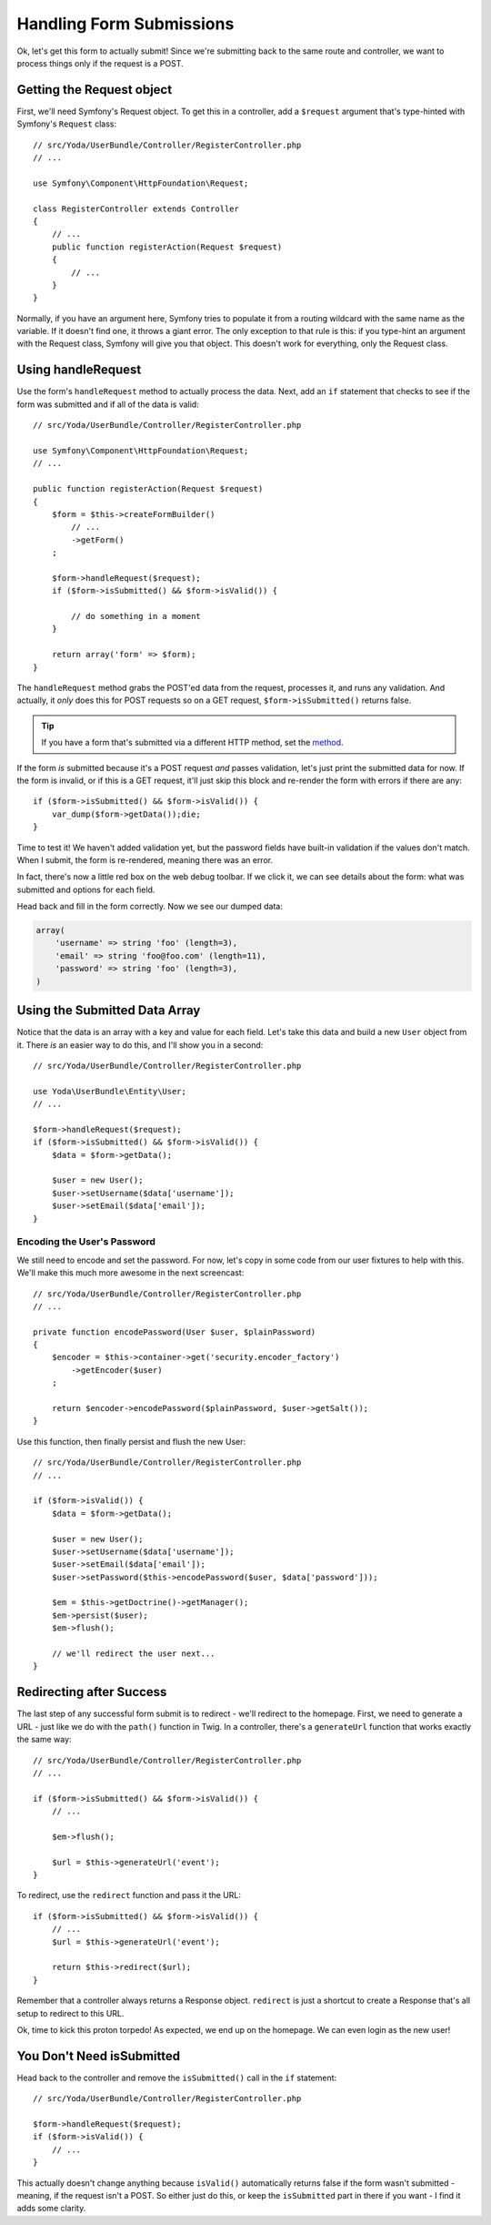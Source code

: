 Handling Form Submissions
=========================

Ok, let's get this form to actually submit! Since we're submitting back to
the same route and controller, we want to process things only if the request
is a POST.

Getting the Request object
--------------------------

First, we'll need Symfony's Request object. To get this in a controller,
add a ``$request`` argument that's type-hinted with Symfony's ``Request`` class::

    // src/Yoda/UserBundle/Controller/RegisterController.php
    // ...

    use Symfony\Component\HttpFoundation\Request;

    class RegisterController extends Controller
    {
        // ...
        public function registerAction(Request $request)
        {
            // ...
        }
    }

Normally, if you have an argument here, Symfony tries to populate it from
a routing wildcard with the same name as the variable. If it doesn't find 
one, it throws a giant error. The only exception to that rule is this: if
you type-hint an argument with the Request class, Symfony will give you that
object. This doesn't work for everything, only the Request class.

Using handleRequest
-------------------

Use the form's ``handleRequest`` method to actually process the data. Next,
add an ``if`` statement that checks to see if the form was submitted and
if all of the data is valid::

    // src/Yoda/UserBundle/Controller/RegisterController.php

    use Symfony\Component\HttpFoundation\Request;
    // ...

    public function registerAction(Request $request)
    {
        $form = $this->createFormBuilder()
            // ...
            ->getForm()
        ;

        $form->handleRequest($request);
        if ($form->isSubmitted() && $form->isValid()) {

            // do something in a moment
        }

        return array('form' => $form);
    }

The ``handleRequest`` method grabs the POST'ed data from the request, processes
it, and runs any validation. And actually, it *only* does this for POST requests
so on a GET request, ``$form->isSubmitted()`` returns false.

.. tip::

    If you have a form that's submitted via a different HTTP method, set
    the `method`_.

If the form *is* submitted because it's a POST request *and* passes validation,
let's just print the submitted data for now. If the form is invalid, or if
this is a GET request, it'll just skip this block and re-render the form
with errors if there are any::

    if ($form->isSubmitted() && $form->isValid()) {
        var_dump($form->getData());die;
    }

Time to test it! We haven't added validation yet, but the password fields
have built-in validation if the values don't match. When I submit, the form
is re-rendered, meaning there was an error.

In fact, there's now a little red box on the web debug toolbar. If we click
it, we can see details about the form: what was submitted and options for each
field.

Head back and fill in the form correctly. Now we see our dumped data:

.. code-block:: text

    array(
        'username' => string 'foo' (length=3),
        'email' => string 'foo@foo.com' (length=11),
        'password' => string 'foo' (length=3),
    )

Using the Submitted Data Array
------------------------------

Notice that the data is an array with a key and value for each field. Let's
take this data and build a new ``User`` object from it. There *is* an easier
way to do this, and I'll show you in a second::

    // src/Yoda/UserBundle/Controller/RegisterController.php

    use Yoda\UserBundle\Entity\User;
    // ...

    $form->handleRequest($request);
    if ($form->isSubmitted() && $form->isValid()) {
        $data = $form->getData();

        $user = new User();
        $user->setUsername($data['username']);
        $user->setEmail($data['email']);
    }

Encoding the User's Password
~~~~~~~~~~~~~~~~~~~~~~~~~~~~

We still need to encode and set the password. For now, let's copy in some
code from our user fixtures to help with this. We'll make this much more
awesome in the next screencast::

    // src/Yoda/UserBundle/Controller/RegisterController.php
    // ...

    private function encodePassword(User $user, $plainPassword)
    {
        $encoder = $this->container->get('security.encoder_factory')
            ->getEncoder($user)
        ;

        return $encoder->encodePassword($plainPassword, $user->getSalt());
    }

Use this function, then finally persist and flush the new User::

    // src/Yoda/UserBundle/Controller/RegisterController.php
    // ...

    if ($form->isValid()) {
        $data = $form->getData();

        $user = new User();
        $user->setUsername($data['username']);
        $user->setEmail($data['email']);
        $user->setPassword($this->encodePassword($user, $data['password']));

        $em = $this->getDoctrine()->getManager();
        $em->persist($user);
        $em->flush();

        // we'll redirect the user next...
    }

Redirecting after Success
-------------------------

The last step of any successful form submit is to redirect - we'll redirect
to the homepage. First, we need to generate a URL - just like we do with
the ``path()`` function in Twig. In a controller, there's a ``generateUrl``
function that works exactly the same way::

    // src/Yoda/UserBundle/Controller/RegisterController.php
    // ...

    if ($form->isSubmitted() && $form->isValid()) {
        // ...

        $em->flush();

        $url = $this->generateUrl('event');
    }

To redirect, use the ``redirect`` function and pass it the URL::

    if ($form->isSubmitted() && $form->isValid()) {
        // ...
        $url = $this->generateUrl('event');
        
        return $this->redirect($url);
    }

Remember that a controller always returns a Response object. ``redirect``
is just a shortcut to create a Response that's all setup to redirect to
this URL.

Ok, time to kick this proton torpedo! As expected, we end up on the homepage. We can
even login as the new user!

You Don't Need isSubmitted
--------------------------

Head back to the controller and remove the ``isSubmitted()`` call in the
``if`` statement::

    // src/Yoda/UserBundle/Controller/RegisterController.php

    $form->handleRequest($request);
    if ($form->isValid()) {
        // ...
    }

This actually doesn't change anything because ``isValid()`` automatically
returns false if the form wasn't submitted - meaning, if the request isn't
a POST. So either just do this, or keep the ``isSubmitted`` part in there
if you want - I find it adds some clarity.

.. _`method`: http://symfony.com/doc/current/reference/forms/types/form.html#method
